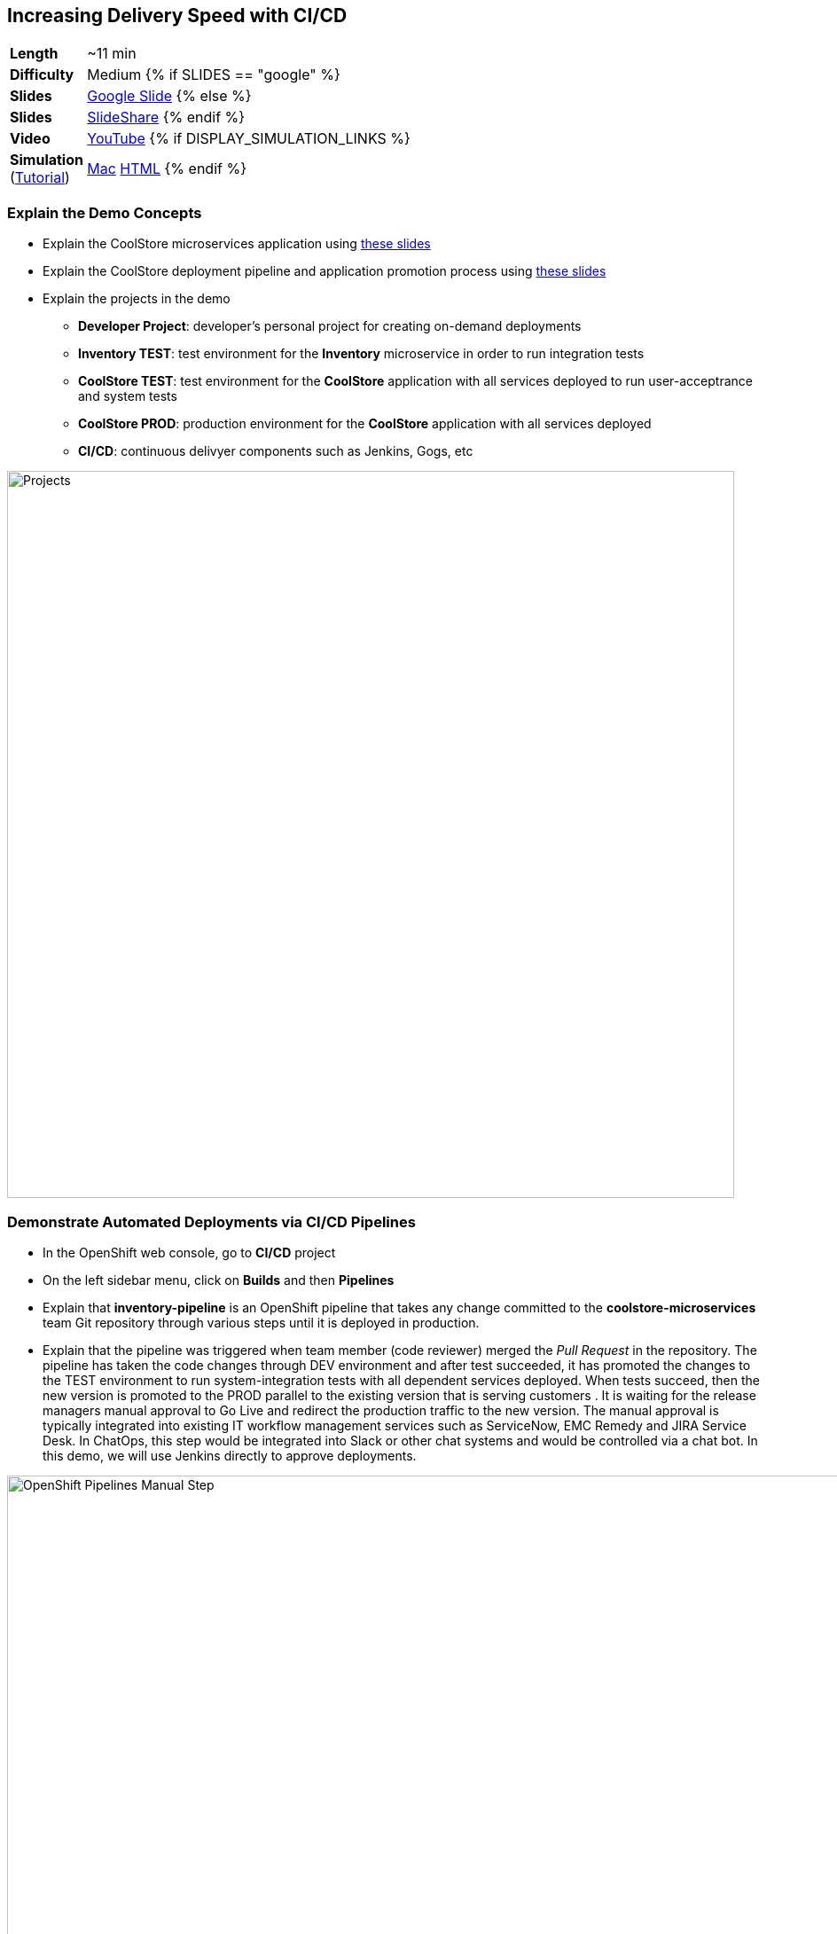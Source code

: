 ## Increasing Delivery Speed with CI/CD

[cols="1d,7v", width="80%"]
|===
|*Length*|~11 min
|*Difficulty*|Medium
{% if SLIDES == "google" %}
|*Slides*|https://docs.google.com/presentation/d/1bt4k9yB0wDOj0d5WzDCWqftPxIizQ7f5S15LysEGFyQ/edit#slide=id.g1b95a791a8_0_0[Google Slide]
{% else %}
|*Slides*|https://www.slideshare.net/secret/1e8Yow4e35IA8w/36[SlideShare]
{% endif %}
|*Video*|https://www.youtube.com/watch?v=6aYohdDRZ3c&list=PLk57upl23Db1fYboes5JowhAtEB3EWxEP&index=8[YouTube]
{% if DISPLAY_SIMULATION_LINKS %}
|*Simulation*  
(https://drive.google.com/open?id=0B630TpgzAhO_eERmS2lJcDM2OVU[Tutorial]) |https://drive.google.com/open?id=0B630TpgzAhO_RzNCT05VTnBHRU0[Mac]
https://drive.google.com/open?id=0B630TpgzAhO_Nk5CYzVzV0sxQ2c[HTML]
{% endif %}
|===


### Explain the Demo Concepts

* Explain the CoolStore microservices application using https://docs.google.com/presentation/d/1bt4k9yB0wDOj0d5WzDCWqftPxIizQ7f5S15LysEGFyQ/edit#slide=id.g1bc4f4b598_0_307[these slides]
* Explain the CoolStore deployment pipeline and application promotion process using https://docs.google.com/presentation/d/1bt4k9yB0wDOj0d5WzDCWqftPxIizQ7f5S15LysEGFyQ/edit#slide=id.g1bc4f4b598_0_184[these slides]
* Explain the projects in the demo
** *Developer Project*: developer's personal project for creating on-demand deployments
** *Inventory TEST*: test environment for the *Inventory* microservice in order to run integration tests
** *CoolStore TEST*: test environment for the *CoolStore* application with all services deployed to run user-acceptrance and system tests
** *CoolStore PROD*: production environment for the *CoolStore* application with all services deployed 
** *CI/CD*: continuous delivyer components such as Jenkins, Gogs, etc

image::msa-cicd-eap-projects.png[Projects,width=820,align=center]

### Demonstrate Automated Deployments via CI/CD Pipelines
* In the OpenShift web console, go to *CI/CD* project
* On the left sidebar menu, click on *Builds* and then *Pipelines*
* Explain that *inventory-pipeline* is an OpenShift pipeline that takes
any change committed to the *coolstore-microservices* team Git repository
through various steps until it is deployed in production.
* Explain that the pipeline was triggered when team member (code reviewer) merged the _Pull Request_ in
the repository. The pipeline has taken the code changes through DEV
environment and after test succeeded, it has promoted the changes to the
TEST environment to run system-integration tests with all dependent
services deployed. When tests succeed, then the new version is promoted
to the PROD parallel to the existing version that is serving customers .
It is waiting for the release managers manual approval to Go Live and
redirect the production traffic to the new version. The manual approval
is typically integrated into existing IT workflow management services
such as ServiceNow, EMC Remedy and JIRA Service Desk. In ChatOps, this
step would be integrated into Slack or other chat systems and would be
controlled via a chat bot. In this demo, we will use Jenkins directly to
approve deployments.

image::msa-cicd-eap-pipeline-manual.png[OpenShift Pipelines Manual Step,width=1000,align=center]

* Explain zero-downtime deployment via Blue/Green deployment strategy using
https://docs.google.com/presentation/d/1bt4k9yB0wDOj0d5WzDCWqftPxIizQ7f5S15LysEGFyQ/edit#slide=id.g1bc4f4b598_0_102[these sides] and
how every minute of downtime for an e-commerce company equals lost revenue.
* Explain that when the pipeline is waiting for a manual approval to Go Live, the 
changes are already deployed in production but user traffic is not switched to the 
new version and that would happen after approval.
* Click on the projects drop-down list on top of the page and then on
*CoolStore PROD*

image::msa-cicd-eap-projectlist.png[Projects List,width=820,align=center]

* Scroll down to the *Inventory* service
* Explain that there are two version of inventory deployed in
production: *inventory-blue* and *inventory-green*. The traffic split shows
that 100% of traffic is going to *inventory-blue* and 0% is going to
*inventory-green*. Comparing the image ids you can see that they are running 
different versions of the inventory service. That's because the changes 
are deployed into to the *inventory-green* while *inventory-blue* still 
runs the previous version and receives all the traffic not to affect production 
customers before the changes are verified to work as expected in production. Note that 
adjusting the traffic split between *inventory-blue* and *inventory-green* to other ratios (for example
90% and 10%) allows performing other deployment patterns such as canary
release or even A/B testing.

image::msa-cicd-eap-trafficsplit.png[Blue/Green Traffic Split,width=820,align=center]

* In the *Inventory Live* service group, click on the route URL to open the Swagger UI in a new tab
* Explain that Swagger UI is integrated into the service in order to allow testing the REST
endpoints

image::msa-cicd-eap-swagger.png[Swagger UI,width=820,align=center]

* Click on *GET /availability/{itemId}* to open the API block and enter _165613_ in the
*itemId* field to be used as the API parameter. Click on *Try it out!*
* Explain that the REST response is displayed on the screen in addition to details of how
to use `curl` to call the API
* Explain that the live service is still the previous version and shows the recalled product is in-stock

image::msa-cicd-eap-swagger-before.png[Recalled Product In-Stock,width=820,align=center]


* Go back to *OpenShift Web Console* browser tab
* In the *Web UI* service group, click on the route URL to open it in a new tab
* Explain that the recalled product (Solid Performance Polo) is still
shows up in-stock on the CoolStore and is possible to order the product.

image::msa-cicd-eap-coolstore.png[CoolStore Products,width=920,align=center]

* Explain that when *Go Live* is approved, the router switches the
traffic to the inventory-green that holds the new version of *Inventory*
service. If not approved, the *Live* version stays the same as before and
the new version gets discarded.
* Click on the *Input Required* link under the *Approve Go Live* stage. Jenkins opens in a new tab.
* Explain that Jenkins can integrate into OpenShift authorization mechanism so that
users can log in using their OpenShift credentials.
* Log in using your OpenShift credentials
* Explain that in Jenkins, you can enable role-based authorization and
people with correct privileges will be able to approve going live in
production
* Click on *Proceed* button to approve the *Go Live*. The Jenkins page shows
the pipeline logs as it proceeds.
* Go back to OpenShift web console, click on the projects drop-down list
on top of the page and then on *CI/CD*. On the left sidebar menu, click on
*Builds* and then *Pipelines*.
* Explain that the pipeline is finished successfully and the new version
is Live now

image::msa-cicd-eap-pipeline.png[OpenShift Pipeline,width=1000,align=center]

* In the OpenShift web console, click on *CoolStore PROD* project
* In the *Inventory Live* service group, click on the route URL to open the Swagger UI in a new tab
* Click on *GET /availability/{itemId}* to open the API block and enter _165613_ in the
*itemId* field to be used as the API parameter. Click on *Try it out!*
* Explain that the live service is updated and the recalled product is out-of-stock

image::msa-cicd-eap-swagger-after.png[Recalled Product In-Stock,width=820,align=center]

* In the *Web UI* service group, click on the route URL in a new tab
* Explain that the the recalled product is out of stock.
